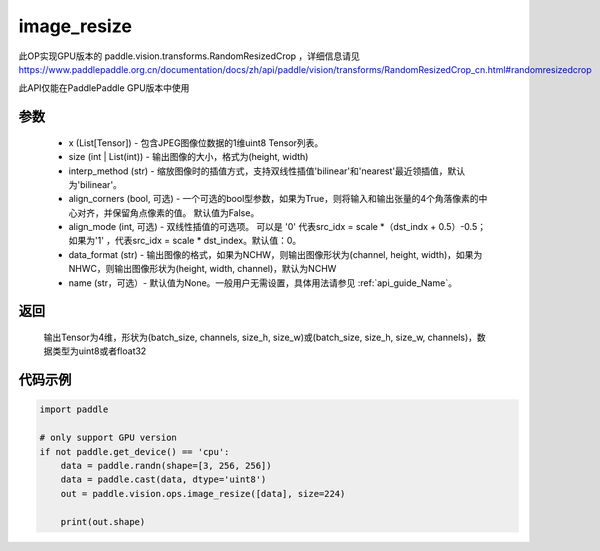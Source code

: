 .. _cn_api_paddle_vision_ops_image_resize:

image_resize
-------------------------------

.. py:function:: paddle.vision.ops.image_resize(x, size, interp_method='bilinear', align_corners=True, align_mode=1, data_format='NCHW', name=None)

此OP实现GPU版本的 paddle.vision.transforms.RandomResizedCrop ，详细信息请见 https://www.paddlepaddle.org.cn/documentation/docs/zh/api/paddle/vision/transforms/RandomResizedCrop_cn.html#randomresizedcrop

此API仅能在PaddlePaddle GPU版本中使用

参数
:::::::::
    - x (List[Tensor]) - 包含JPEG图像位数据的1维uint8 Tensor列表。
    - size (int | List(int)) - 输出图像的大小，格式为(height, width)
    - interp_method (str) - 缩放图像时的插值方式，支持双线性插值'bilinear'和'nearest'最近领插值，默认为'bilinear'。
    - align_corners (bool, 可选) - 一个可选的bool型参数，如果为True，则将输入和输出张量的4个角落像素的中心对齐，并保留角点像素的值。 默认值为False。
    - align_mode (int, 可选) - 双线性插值的可选项。 可以是 '0' 代表src_idx = scale *（dst_indx + 0.5）-0.5；如果为'1' ，代表src_idx = scale * dst_index。默认值：0。
    - data_format (str) - 输出图像的格式，如果为NCHW，则输出图像形状为(channel, height, width)，如果为NHWC，则输出图像形状为(height, width, channel)，默认为NCHW
    - name (str，可选）- 默认值为None。一般用户无需设置，具体用法请参见 :ref:`api_guide_Name`。

返回
:::::::::
    输出Tensor为4维，形状为(batch_size, channels, size_h, size_w)或(batch_size, size_h, size_w, channels)，数据类型为uint8或者float32

代码示例
:::::::::

..  code-block:: python

    import paddle

    # only support GPU version
    if not paddle.get_device() == 'cpu':
        data = paddle.randn(shape=[3, 256, 256])
        data = paddle.cast(data, dtype='uint8')
        out = paddle.vision.ops.image_resize([data], size=224)

        print(out.shape)

